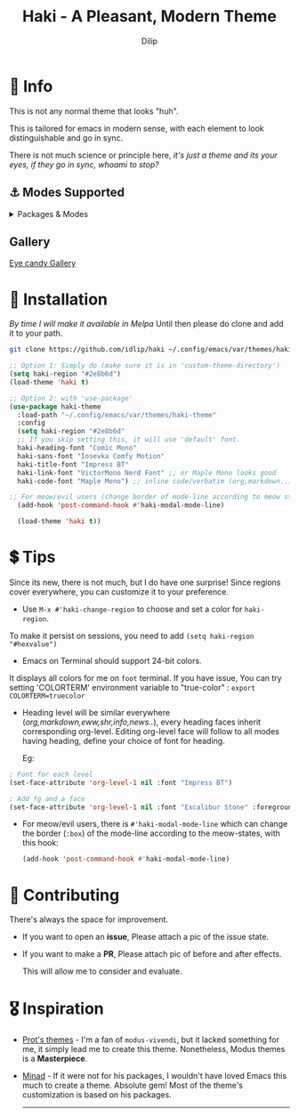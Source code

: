 #+title: Haki - A Pleasant, Modern Theme
#+author: Dilip


* 🔖 Info
This is not any normal theme that looks "huh".

This is tailored for emacs in modern sense, with each element to look distinguishable and go in sync.

There is not much science or principle here, /it's just a theme and its your eyes, if they go in sync, whoami to stop?/

** ⚓ Modes Supported
#+HTML: <details> <summary> Packages & Modes </summary>
- Vertico, Corfu, Consult, Orderless, Marginalia
- Magit, diff
- Treesit (tree-sitter)
- Org-Modern
- Elfeed
- Info-mode
- Mingus
- Which-key
- Org-mode
- Markdown-mode
- Eww, shr
- Doom-Modeline
- Rainbow-Delimiters
- Jinx
- Meow
- Avy, sdcv
- Vterm

#+begin_center
/I dont use other packages, PR is well appreciated for other modes./
You can open an issue for requesting a ~mode~ or ~package~. I will try to implement it, if community likes to.
#+end_center

#+HTML: </details>

** Gallery

[[file:gallery.org][Eye candy Gallery]]

* 🎨 Installation
/By time I will make it available in Melpa/
Until then please do clone and add it to your path.
#+begin_src sh
git clone https://github.com/idlip/haki ~/.config/emacs/var/themes/haki-theme
#+end_src

#+begin_src emacs-lisp
  ;; Option 1: Simply do (make sure it is in 'custom-theme-directory')
  (setq haki-region "#2e8b6d")
  (load-theme 'haki t)

  ;; Option 2: with 'use-package'
  (use-package haki-theme
    :load-path "~/.config/emacs/var/themes/haki-theme"
    :config
    (setq haki-region "#2e8b6d"
    ;; If you skip setting this, it will use 'default' font.
    haki-heading-font "Comic Mono"
    haki-sans-font "Iosevka Comfy Motion"
    haki-title-font "Impress BT"
    haki-link-font "VictorMono Nerd Font" ;; or Maple Mono looks good
    haki-code-font "Maple Mono") ;; inline code/verbatim (org,markdown..)

  ;; For meow/evil users (change border of mode-line according to meow states)
    (add-hook 'post-command-hook #'haki-modal-mode-line)

    (load-theme 'haki t))

#+end_src

* 💲 Tips
Since its new, there is not much, but I do have one surprise!
Since regions cover everywhere, you can customize it to your preference.

  - Use ~M-x #'haki-change-region~ to choose and set a color for =haki-region=.

  To make it persist on sessions, you need to add ~(setq haki-region "#hexvalue")~

  - Emacs on Terminal should support 24-bit colors.
  It displays all colors for me on ~foot~ terminal.
  If you have issue, You can try setting 'COLORTERM' environment variable to "true-color" : 
 ~export COLORTERM=truecolor~

  - Heading level will be similar everywhere (/org,markdown,eww,shr,info,news../), every heading faces inherit corresponding org-level.
    Editing org-level face will follow to all modes having heading, define your choice of font for heading.

    Eg: 
  #+begin_src emacs-lisp
    ; Font for each level
    (set-face-attribute 'org-level-1 nil :font "Impress BT")

    ; Add fg and a face
    (set-face-attribute 'org-level-1 nil :font "Excalibur Stone" :foreground "#ab82ff")

#+end_src

 - For meow/evil users, there is ~#'haki-modal-mode-line~ which can change the border (=:box=) of the mode-line according to the meow-states, with this hook:
   #+begin_src emacs-lisp
     (add-hook 'post-command-hook #'haki-modal-mode-line)
#+end_src

* 🔗 Contributing
There's always the space for improvement.
 + If you want to open an *issue*, Please attach a pic of the issue state.
 + If you want to make a *PR*, Please attach pic of before and after effects.

   This will allow me to consider and evaluate.

* 🎖️ Inspiration
  - [[https://github.com/protesilaos/modus-themes][Prot's themes]] - I'm a fan of ~modus-vivendi~, but it lacked something for me, it simply lead me to create this theme. Nonetheless, Modus themes is a *Masterpiece*.
  - [[https://github.com/minad][Minad]] - If it were not for his packages, I wouldn't have loved Emacs this much to create a theme.
    Absolute gem! Most of the theme's customization is based on his packages.

    -----

